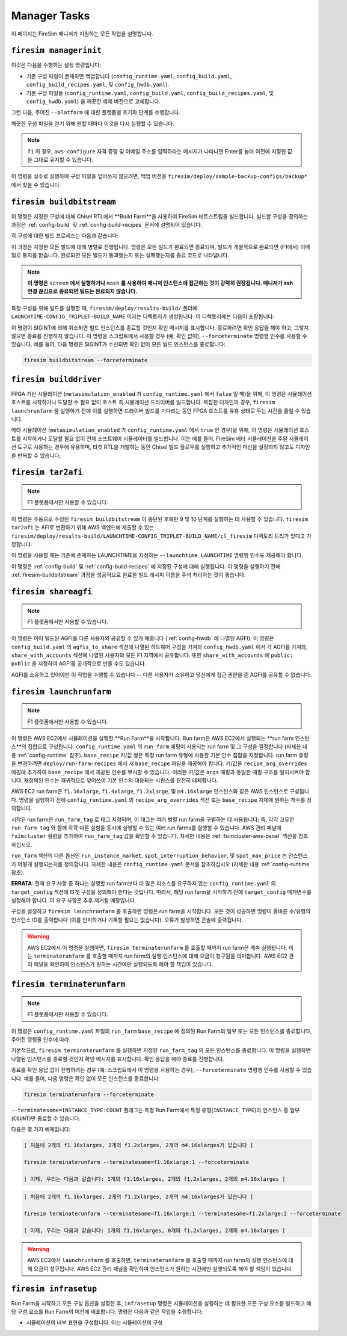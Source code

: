 Manager Tasks
========================

이 페이지는 FireSim 매니저가 지원하는 모든 작업을 설명합니다.

.. _firesim-managerinit:

``firesim managerinit``
---------------------------------------------

이것은 다음을 수행하는 설정 명령입니다:

* 기존 구성 파일이 존재하면 백업합니다 (``config_runtime.yaml``, ``config_build.yaml``, ``config_build_recipes.yaml``, 및 ``config_hwdb.yaml``).
* 기본 구성 파일들 (``config_runtime.yaml``, ``config_build.yaml``, ``config_build_recipes.yaml``, 및 ``config_hwdb.yaml``) 을 깨끗한 예제 버전으로 교체합니다.

그런 다음, 주어진 ``--platform`` 에 대한 플랫폼별 초기화 단계를 수행합니다.

.. tabs::

   .. tab:: ``f1``

        * ``aws configure`` 를 실행하고 자격 증명 입력을 요청합니다.
        * 사용자에게 이메일 주소를 입력하도록 요청하고 자신의 빌드에 대한 알림을 구독합니다.
        * AWS 실행/빌드 팜 인수로 ``config_runtime.yaml`` 및 ``config_build.yaml`` 파일을 설정합니다.

   .. tab:: All other platforms

        여기에는 ``xilinx_alveo_u200``, ``xilinx_alveo_u250``, ``xilinx_alveo_u280``, ``xilinx_vcu118``, 및 ``rhsresearch_nitefury_ii`` 와 같은 플랫폼들이 포함됩니다.

        * 외부 공급된 실행/빌드 팜 인수로 ``config_runtime.yaml`` 및 ``config_build.yaml`` 파일을 설정합니다.

깨끗한 구성 파일을 얻기 위해 원할 때마다 이것을 다시 실행할 수 있습니다.

.. note:: ``f1`` 의 경우, ``aws configure`` 자격 증명 및 이메일 주소를 입력하라는 메시지가 나타나면 Enter를 눌러 이전에 지정한 값을 그대로 유지할 수 있습니다.

이 명령을 실수로 실행하여 구성 파일을 덮어쓰지 않으려면, 백업 버전을 ``firesim/deploy/sample-backup-configs/backup*`` 에서 찾을 수 있습니다.

.. _firesim-buildbitstream:

``firesim buildbitstream``
--------------------------

이 명령은 지정한 구성에 대해 Chisel RTL에서 **Build Farm**을 사용하여 FireSim 비트스트림을 빌드합니다. 빌드할 구성을 정의하는 과정은 :ref:`config-build` 및 :ref:`config-build-recipes` 문서에 설명되어 있습니다.

각 구성에 대한 빌드 프로세스는 다음과 같습니다:

.. tabs::

   .. tab:: F1

        1. [로컬에서] 하드웨어 구성에 대한 elaboration 과정 실행
        2. [로컬에서] MIDAS를 사용하여 FAME-1 변환 수행
        3. [로컬에서] 시뮬레이션 모델 부착 (I/O widgets, memory model 등)
        4. [로컬에서] FPGA Flow를 통과할 Verilog 생성
        5. 빌드 팜 구성을 사용하여 빌드할 각 구성에 대해 빌드 호스트 시작/사용
        6. [로컬/원격] 빌드 호스트 준비, 생성된 Verilog를 하드웨어 구성 인스턴스로 복사
        7. [로컬/원격] 구성에 대해 Vivado Synthesis 및 P&R 실행
        8. [로컬/원격] Vivado에서 생성된 모든 출력 복사, 최종 tar 파일 포함
        9. [로컬/AWS Infra] 생성된 tar 파일을 AWS 백엔드에 제출하여 AFI로 변환
        10. [로컬] AFI가 사용 가능해질 때까지 대기, 완료 후 사용자에게 이메일로 알림

   .. tab:: XDMA-based On-Prem.

        1. [로컬에서] 하드웨어 구성에 대한 elaboration 과정 실행
        2. [로컬에서] MIDAS를 사용하여 FAME-1 변환 수행
        3. [로컬에서] 시뮬레이션 모델 부착 (I/O widgets, memory model 등)
        4. [로컬에서] FPGA Flow를 통과할 Verilog 생성
        5. 빌드 팜 구성을 사용하여 빌드할 각 구성에 대해 빌드 호스트 시작/사용
        6. [로컬/원격] 빌드 호스트 준비, 생성된 Verilog를 하드웨어 구성 인스턴스로 복사
        7. [로컬/원격] 구성에 대해 Vivado Synthesis 및 P&R 실행
        8. [로컬/원격] Vivado에서 생성된 모든 출력 복사 (``bit`` 비트스트림 포함)

   .. tab:: Vitis-based On-Prem.

        1. [로컬에서] 하드웨어 구성에 대한 elaboration 과정 실행
        2. [로컬에서] MIDAS를 사용하여 FAME-1 변환 수행
        3. [로컬에서] 시뮬레이션 모델 부착 (I/O widgets, memory model 등)
        4. [로컬에서] FPGA Flow를 통과할 Verilog 생성
        5. 빌드 팜 구성을 사용하여 빌드할 각 구성에 대해 빌드 호스트 시작/사용
        6. [로컬/원격] 빌드 호스트 준비, 생성된 Verilog를 하드웨어 구성 인스턴스로 복사
        7. [로컬/원격] 구성에 대해 Vitis Synthesis 및 P&R 실행
        8. [로컬/원격] Vitis에서 생성된 모든 출력 복사 (``xclbin`` 비트스트림을 포함한 ``bitstream_tar`` 포함)

이 과정은 지정한 모든 빌드에 대해 병렬로 진행됩니다. 명령은 모든 빌드가 완료되면 종료되며, 빌드가 개별적으로 완료되면 (F1에서) 이메일로 통지를 받습니다. 완료되면 모든 빌드가 통과했는지 또는 실패했는지를 종료 코드로 나타냅니다.

.. Note:: **이 명령은** ``screen`` **에서 실행하거나** ``mosh`` **를 사용하여 매니저 인스턴스에 접근하는 것이 강력히 권장됩니다. 매니저가 ssh 연결 끊김으로 종료되면 빌드는 완료되지 않습니다.**

특정 구성을 위해 빌드를 실행할 때, ``firesim/deploy/results-build/`` 폴더에 ``LAUNCHTIME-CONFIG_TRIPLET-BUILD_NAME`` 이라는 디렉토리가 생성됩니다.
이 디렉토리에는 다음이 포함됩니다:

.. tabs::

   .. tab:: F1

        - ``AGFI_INFO``: 매니저가 실행 중일 때 빌드된 AFI의 상태를 설명합니다. 빌드 완료 후에는 생성된 AGFI/AFI와 메타데이터가 포함됩니다.
        - ``cl_firesim:``: 이는 FPGA 이미지를 빌드한 Vivado 프로젝트의 상태를 보여주는 디렉토리로, 빌드 완료 시의 상태를 포함합니다. 보고서, 빌드 stdout, Vivado에서 생성된 최종 tar 파일이 포함됩니다. 또한 이 빌드를 생성하는 데 사용된 생성된 verilog (``FireSim-generated.sv``)의 사본도 포함합니다.

   .. tab:: XDMA-based On-Prem.

        Vivado 프로젝트 파일은 Vivado 빌드 프로세스가 완료되었을 때의 상태입니다.
        여기에는 보고서, ``stdout`` 파일, 및 Vivado에서 생성된 최종 ``bitstream_tar`` 비트스트림/메타데이터 파일이 포함됩니다.
        이 빌드를 생성하는 데 사용된 생성된 verilog (``FireSim-generated.sv``)의 사본도 포함됩니다.

   .. tab:: Vitis-based On-Prem.

        Vitis 프로젝트 파일은 Vitis 빌드 과정이 완료되었을 때의 상태입니다.
        여기에는 보고서, ``stdout`` 파일, 및 Vitis에서 생성된 최종 ``bitstream_tar`` (``xclbin`` 비트스트림 포함)이 들어 있습니다.
        이 빌드를 생성하는 데 사용된 생성된 verilog (``FireSim-generated.sv``)의 사본도 포함됩니다.

이 명령이 SIGINT에 의해 취소되면 빌드 인스턴스를 종료할 것인지 확인 메시지를 표시합니다.
종료하려면 확인 응답을 해야 하고, 그렇지 않으면 종료를 진행하지 않습니다.
이 명령을 스크립트에서 사용할 경우 (예: 확인 없이), ``--forceterminate`` 명령행 인수를 사용할 수 있습니다. 예를 들어, 다음 명령은 SIGINT가 수신되면 확인 없이 모든 빌드 인스턴스를 종료합니다:

.. code-block:: bash

    firesim buildbitstream --forceterminate

.. _firesim-builddriver:

``firesim builddriver``
--------------------------------

FPGA 기반 시뮬레이션 (``metasimulation_enabled`` 가 ``config_runtime.yaml`` 에서 ``false`` 일 때)을 위해, 이 명령은 시뮬레이션 호스트를 시작하거나 도달할 수 필요 없이 호스트 측 시뮬레이션 드라이버를 빌드합니다.
복잡한 디자인의 경우, ``firesim launchrunfarm`` 을 실행하기 전에 이를 실행하면 드라이버 빌드를 기다리는 동안 FPGA 호스트를 유휴 상태로 두는 시간을 줄일 수 있습니다.

메타 시뮬레이션 (``metasimulation_enabled`` 가 ``config_runtime.yaml`` 에서 ``true`` 인 경우)을 위해, 이 명령은 시뮬레이션 호스트를 시작하거나 도달할 필요 없이 전체 소프트웨어 시뮬레이터를 빌드합니다.
이는 예를 들어, FireSim 메타 시뮬레이션을 주된 시뮬레이션 도구로 사용하는 경우에 유용하며, 타겟 RTL을 개발하는 동안 Chisel 빌드 플로우를 실행하고 추가적인 머신을 설정하지 않고도 디자인을 반복할 수 있습니다.

.. _firesim-tar2afi:

``firesim tar2afi``
----------------------

.. Note:: F1 플랫폼에서만 사용할 수 있습니다.

이 명령은 수동으로 수정된 ``firesim buildbitstream`` 이 중단된 후에만 9 및 10 단계를 실행하는 데 사용할 수 있습니다.
``firesim tar2afi`` 는 AFI로 변환하기 위해 AWS 백엔드에 제출할 수 있는 ``firesim/deploy/results-build/LAUNCHTIME-CONFIG_TRIPLET-BUILD_NAME/cl_firesim`` 디렉토리 트리가 있다고 가정합니다.

이 명령을 사용할 때는 기존에 존재하는 LAUNCHTIME을 지정하는 ``--launchtime LAUNCHTIME`` 명령행 인수도 제공해야 합니다.

이 명령은 :ref:`config-build` 및 :ref:`config-build-recipes` 에 지정된 구성에 대해 실행됩니다. 이 명령을 실행하기 전에 :ref:`firesim-buildbitstream` 과정을 성공적으로 완료한 빌드 레시피 이름을 주석 처리하는 것이 좋습니다.


.. _firesim-shareagfi:

``firesim shareagfi``
----------------------

.. Note:: F1 플랫폼에서만 사용할 수 있습니다.

이 명령은 이미 빌드된 AGFI를 다른 사용자와 공유할 수 있게 해줍니다 (:ref:`config-hwdb` 에 나열된 AGFI).
이 명령은 ``config_build.yaml`` 의 ``agfis_to_share`` 섹션에 나열된 하드웨어 구성을 가져와 ``config_hwdb.yaml`` 에서 각 AGFI를 가져와, ``share_with_accounts`` 섹션에 나열된 사용자와 모든 F1 지역에서 공유합니다.
또한 ``share_with_accounts`` 에 ``public: public`` 을 지정하여 AGFI를 공개적으로 만들 수도 있습니다.

AGFI를 소유하고 있어야만 이 작업을 수행할 수 있습니다 -- 다른 사용자가 소유하고 당신에게 접근 권한을 준 AGFI를 공유할 수 없습니다.


.. _firesim-launchrunfarm:

``firesim launchrunfarm``
---------------------------

.. Note:: F1 플랫폼에서만 사용할 수 있습니다.

이 명령은 AWS EC2에서 시뮬레이션을 실행할 **Run Farm**을 시작합니다. Run farm은 AWS EC2에서 실행되는 **run farm 인스턴스**의 집합으로 구성됩니다.
``config_runtime.yaml`` 의 ``run_farm`` 매핑이 사용되는 run farm 및 그 구성을 결정합니다 (자세한 내용 :ref:`config-runtime` 참조).
``base_recipe`` 키/값 쌍은 특정 run farm 유형에 사용할 기본 인수 집합을 지정합니다. run farm 유형을 변경하려면 ``deploy/run-farm-recipes`` 에서 새 ``base_recipe`` 파일을 제공해야 합니다.
키/값을 ``recipe_arg_overrides`` 매핑에 추가하여 ``base_recipe`` 에서 제공된 인수를 무시할 수 있습니다. 이러한 키/값은 ``args`` 매핑과 동일한 매핑 구조를 일치시켜야 합니다.
재정의된 인수는 재귀적으로 덮어쓰여 기본 인수의 대응되는 시퀀스를 완전히 대체합니다.

AWS EC2 run farm은 ``f1.16xlarge``, ``f1.4xlarge``, ``f1.2xlarge``, 및 ``m4.16xlarge`` 인스턴스와 같은 AWS 인스턴스로 구성됩니다.
명령을 실행하기 전에 ``config_runtime.yaml`` 의 ``recipe_arg_overrides`` 섹션 또는 ``base_recipe`` 자체에 원하는 개수를 정의합니다.

시작된 run farm은 ``run_farm_tag`` 로 태그 지정되며, 이 태그는 여러 병렬 run farm을 구별하는 데 사용됩니다; 즉, 각각 고유한 ``run_farm_tag`` 와 함께 각각 다른 실험을 동시에 실행할 수 있는 여러 run farms를 실행할 수 있습니다.
AWS 관리 패널에 ``fsimcluster`` 컬럼을 추가하여 ``run_farm_tag`` 값을 확인할 수 있습니다. 자세한 내용은 :ref:`fsimcluster-aws-panel` 섹션을 참조하십시오.

``run_farm`` 섹션의 다른 옵션인 ``run_instance_market``, ``spot_interruption_behavior``, 및 ``spot_max_price`` 는 인스턴스가 어떻게 실행되는지를 정의합니다. 자세한 내용은 ``config_runtime.yaml`` 문서를 참조하십시오 (자세한 내용 :ref:`config-runtime` 참조).

**ERRATA**: 현재 요구 사항 중 하나는 실행할 run farm보다 더 많은 리소스를 요구하지 않는 ``config_runtime.yaml`` 의 ``target_config`` 섹션에 타겟 구성을 정의해야 한다는 것입니다. 따라서, 해당 run farm을 시작하기 전에 ``target_config`` 매개변수를 설정해야 합니다. 이 요구 사항은 추후 제거될 예정입니다.

구성을 설정하고 ``firesim launchrunfarm`` 를 호출하면 명령은 run farm을 시작합니다. 모든 것이 성공하면
명령이 올바른 수/유형의 인스턴스 ID를 출력합니다 (이를 인지하거나 기록할 필요는 없습니다).
오류가 발생하면 콘솔에 출력됩니다.

.. warning:: AWS EC2에서 이 명령을 실행하면, ``firesim terminaterunfarm`` 를 호출할 때까지 run farm은 계속 실행됩니다. 이는 ``terminaterunfarm`` 를 호출할 때까지 run farm의 실행 인스턴스에 대해 요금이 청구됨을 의미합니다. AWS EC2 관리 패널을 확인하여 인스턴스가 원하는 시간에만 실행되도록 해야 할 책임이 있습니다.

.. _firesim-terminaterunfarm:

``firesim terminaterunfarm``
-----------------------------

.. Note:: F1 플랫폼에서만 사용할 수 있습니다.

이 명령은 ``config_runtime.yaml`` 파일의 ``run_farm`` ``base_recipe`` 에 정의된 Run Farm의 일부 또는 모든 인스턴스를 종료합니다, 주어진 명령줄 인수에 따라.

기본적으로, ``firesim terminaterunfarm`` 를 실행하면 지정된 ``run_farm_tag`` 의 모든 인스턴스를 종료합니다. 이 명령을 실행하면 나열된 인스턴스를 종료할 것인지 확인 메시지를 표시합니다. 확인 응답을 해야 종료를 진행합니다.

종료를 확인 응답 없이 진행하려는 경우 (예: 스크립트에서 이 명령을 사용하는 경우), ``--forceterminate`` 명령행 인수를 사용할 수 있습니다. 예를 들어, 다음 명령은 확인 없이 모든 인스턴스를 종료합니다:

.. code-block:: bash

    firesim terminaterunfarm --forceterminate


``--terminatesome=INSTANCE_TYPE:COUNT`` 플래그는 특정 Run Farm에서 특정 유형(``INSTANCE_TYPE``)의 인스턴스 중 일부(``COUNT``)만 종료할 수 있습니다.

다음은 몇 가지 예제입니다:

.. code-block:: bash

    [ 처음에 2개의 f1.16xlarges, 2개의 f1.2xlarges, 2개의 m4.16xlarges가 있습니다 ]

    firesim terminaterunfarm --terminatesome=f1.16xlarge:1 --forceterminate

    [ 이제, 우리는 다음과 같습니다: 1개의 f1.16xlarges, 2개의 f1.2xlarges, 2개의 m4.16xlarges ]


.. code-block:: bash

    [ 처음에 2개의 f1.16xlarges, 2개의 f1.2xlarges, 2개의 m4.16xlarges가 있습니다 ]

    firesim terminaterunfarm --terminatesome=f1.16xlarge:1 --terminatesome=f1.2xlarge:2 --forceterminate

    [ 이제, 우리는 다음과 같습니다: 1개의 f1.16xlarges, 0개의 f1.2xlarges, 2개의 m4.16xlarges ]


.. warning:: AWS EC2에서 ``launchrunfarm`` 를 호출하면, ``terminaterunfarm`` 를 호출할 때까지 run farm의 실행 인스턴스에 대해 요금이 청구됩니다. AWS EC2 관리 패널을 확인하여 인스턴스가 원하는 시간에만 실행되도록 해야 할 책임이 있습니다.

.. _firesim-infrasetup:

``firesim infrasetup``
-------------------------

Run Farm을 시작하고 모든 구성 옵션을 설정한 후, ``infrasetup`` 명령은 시뮬레이션을 실행하는 데 필요한 모든 구성 요소를 빌드하고 해당 구성 요소를 Run Farm의 머신에 배포합니다. 명령은 다음과 같은 작업을 수행합니다:

- 시뮬레이션의 내부 표현을 구성합니다. 이는 시뮬레이션의 구성